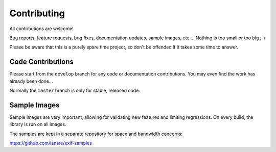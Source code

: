 ************
Contributing
************

All contributions are welcome!

Bug reports, feature requests, bug fixes, documentation updates, sample images, etc ...
Nothing is too small or too big ;-)

Please be aware that this is a purely spare time project, so don't be offended if it
takes some time to answer.

Code Contributions
******************

Please start from the ``develop`` branch for any code or documentation contributions.
You may even find the work has already been done...

Normally the ``master`` branch is only for stable, released code.

Sample Images
*************

Sample images are very important, allowing for validating new features and limiting regressions.
On every build, the library is run on all images.

The samples are kept in a separate repository for space and bandwidth concerns:

https://github.com/ianare/exif-samples 
